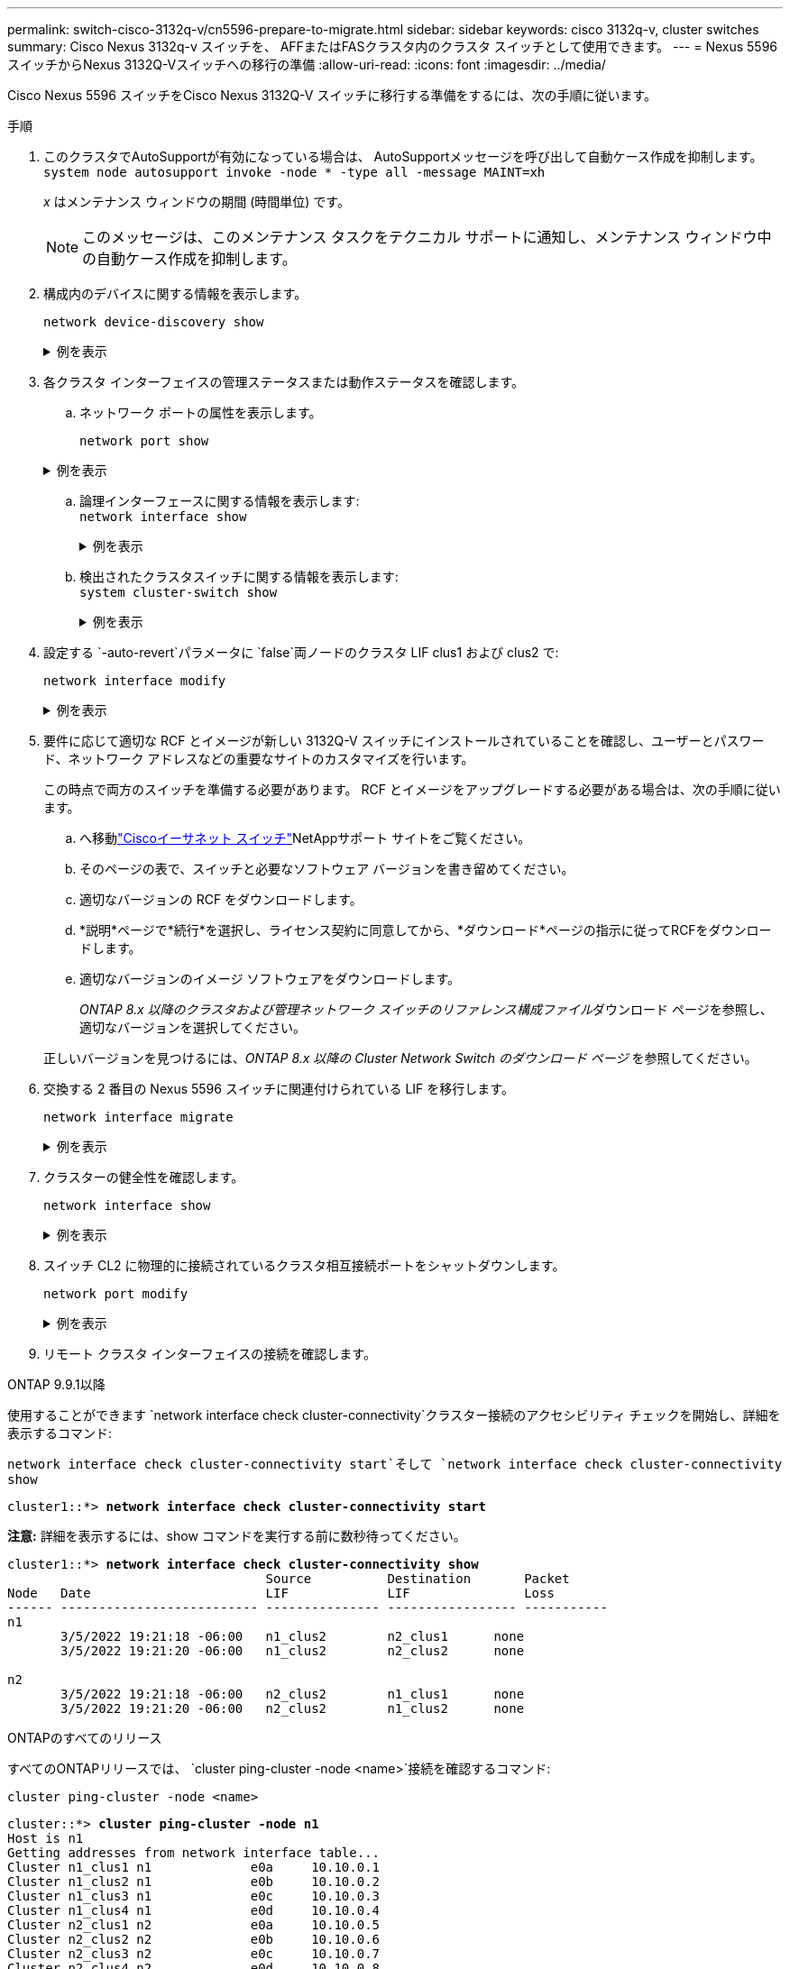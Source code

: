 ---
permalink: switch-cisco-3132q-v/cn5596-prepare-to-migrate.html 
sidebar: sidebar 
keywords: cisco 3132q-v, cluster switches 
summary: Cisco Nexus 3132q-v スイッチを、 AFFまたはFASクラスタ内のクラスタ スイッチとして使用できます。 
---
= Nexus 5596スイッチからNexus 3132Q-Vスイッチへの移行の準備
:allow-uri-read: 
:icons: font
:imagesdir: ../media/


[role="lead"]
Cisco Nexus 5596 スイッチをCisco Nexus 3132Q-V スイッチに移行する準備をするには、次の手順に従います。

.手順
. このクラスタでAutoSupportが有効になっている場合は、 AutoSupportメッセージを呼び出して自動ケース作成を抑制します。 `system node autosupport invoke -node * -type all -message MAINT=xh`
+
_x_ はメンテナンス ウィンドウの期間 (時間単位) です。

+

NOTE: このメッセージは、このメンテナンス タスクをテクニカル サポートに通知し、メンテナンス ウィンドウ中の自動ケース作成を抑制します。

. 構成内のデバイスに関する情報を表示します。
+
`network device-discovery show`

+
.例を表示
[%collapsible]
====
次の例は、各クラスタ相互接続スイッチの各ノードに設定されているクラスタ相互接続インターフェイスの数を示しています。

[listing]
----
cluster::> network device-discovery show
            Local  Discovered
Node        Port   Device              Interface        Platform
----------- ------ ------------------- ---------------- ----------------
n1         /cdp
            e0a    CL1                 Ethernet1/1      N5K-C5596UP
            e0b    CL2                 Ethernet1/1      N5K-C5596UP
            e0c    CL2                 Ethernet1/2      N5K-C5596UP
            e0d    CL1                 Ethernet1/2      N5K-C5596UP
n2         /cdp
            e0a    CL1                 Ethernet1/3      N5K-C5596UP
            e0b    CL2                 Ethernet1/3      N5K-C5596UP
            e0c    CL2                 Ethernet1/4      N5K-C5596UP
            e0d    CL1                 Ethernet1/4      N5K-C5596UP
8 entries were displayed.
----
====
. 各クラスタ インターフェイスの管理ステータスまたは動作ステータスを確認します。
+
.. ネットワーク ポートの属性を表示します。
+
`network port show`

+
.例を表示
[%collapsible]
====
次の例では、システム上のネットワーク ポート属性を表示します。

[listing]
----
cluster::*> network port show –role cluster
  (network port show)
Node: n1
                                                                       Ignore
                                                  Speed(Mbps) Health   Health
Port      IPspace      Broadcast Domain Link MTU  Admin/Oper  Status   Status
--------- ------------ ---------------- ---- ---- ----------- -------- ------
e0a       Cluster      Cluster          up   9000 auto/10000  -        -
e0b       Cluster      Cluster          up   9000 auto/10000  -        -
e0c       Cluster      Cluster          up   9000 auto/10000  -        -
e0d       Cluster      Cluster          up   9000 auto/10000  -        -

Node: n2
                                                                       Ignore
                                                  Speed(Mbps) Health   Health
Port      IPspace      Broadcast Domain Link MTU  Admin/Oper  Status   Status
--------- ------------ ---------------- ---- ---- ----------- -------- ------
e0a       Cluster      Cluster          up   9000  auto/10000 -        -
e0b       Cluster      Cluster          up   9000  auto/10000 -        -
e0c       Cluster      Cluster          up   9000  auto/10000 -        -
e0d       Cluster      Cluster          up   9000  auto/10000 -        -
8 entries were displayed.
----
====
.. 論理インターフェースに関する情報を表示します: +
`network interface show`
+
.例を表示
[%collapsible]
====
次の例では、システム上のすべての LIF に関する一般情報を表示します。

[listing]
----
cluster::*> network interface show -role cluster
 (network interface show)
            Logical    Status     Network            Current       Current Is
Vserver     Interface  Admin/Oper Address/Mask       Node          Port    Home
----------- ---------- ---------- ------------------ ------------- ------- ----
Cluster
            n1_clus1   up/up      10.10.0.1/24       n1            e0a     true
            n1_clus2   up/up      10.10.0.2/24       n1            e0b     true
            n1_clus3   up/up      10.10.0.3/24       n1            e0c     true
            n1_clus4   up/up      10.10.0.4/24       n1            e0d     true
            n2_clus1   up/up      10.10.0.5/24       n2            e0a     true
            n2_clus2   up/up      10.10.0.6/24       n2            e0b     true
            n2_clus3   up/up      10.10.0.7/24       n2            e0c     true
            n2_clus4   up/up      10.10.0.8/24       n2            e0d     true
8 entries were displayed.
----
====
.. 検出されたクラスタスイッチに関する情報を表示します: +
`system cluster-switch show`
+
.例を表示
[%collapsible]
====
次の例では、クラスターに認識されているクラスター スイッチとその管理 IP アドレスを表示します。

[listing]
----
cluster::*> system cluster-switch show

Switch                        Type               Address         Model
----------------------------- ------------------ --------------- ---------------
CL1                           cluster-network    10.10.1.101     NX5596
     Serial Number: 01234567
      Is Monitored: true
            Reason:
  Software Version: Cisco Nexus Operating System (NX-OS) Software, Version
                    7.1(1)N1(1)
    Version Source: CDP
CL2                           cluster-network    10.10.1.102     NX5596
     Serial Number: 01234568
      Is Monitored: true
            Reason:
  Software Version: Cisco Nexus Operating System (NX-OS) Software, Version
                    7.1(1)N1(1)
    Version Source: CDP

2 entries were displayed.
----
====


. 設定する `-auto-revert`パラメータに `false`両ノードのクラスタ LIF clus1 および clus2 で:
+
`network interface modify`

+
.例を表示
[%collapsible]
====
[listing]
----
cluster::*> network interface modify -vserver node1 -lif clus1 -auto-revert false
cluster::*> network interface modify -vserver node1 -lif clus2 -auto-revert false
cluster::*> network interface modify -vserver node2 -lif clus1 -auto-revert false
cluster::*> network interface modify -vserver node2 -lif clus2 -auto-revert false
----
====
. 要件に応じて適切な RCF とイメージが新しい 3132Q-V スイッチにインストールされていることを確認し、ユーザーとパスワード、ネットワーク アドレスなどの重要なサイトのカスタマイズを行います。
+
この時点で両方のスイッチを準備する必要があります。  RCF とイメージをアップグレードする必要がある場合は、次の手順に従います。

+
.. へ移動link:https://mysupport.netapp.com/site/info/cisco-ethernet-switch["Ciscoイーサネット スイッチ"^]NetAppサポート サイトをご覧ください。
.. そのページの表で、スイッチと必要なソフトウェア バージョンを書き留めてください。
.. 適切なバージョンの RCF をダウンロードします。
.. *説明*ページで*続行*を選択し、ライセンス契約に同意してから、*ダウンロード*ページの指示に従ってRCFをダウンロードします。
.. 適切なバージョンのイメージ ソフトウェアをダウンロードします。
+
__ONTAP 8.x 以降のクラスタおよび管理ネットワーク スイッチのリファレンス構成ファイル__ダウンロード ページを参照し、適切なバージョンを選択してください。

+
正しいバージョンを見つけるには、_ONTAP 8.x 以降の Cluster Network Switch のダウンロード ページ_ を参照してください。



. 交換する 2 番目の Nexus 5596 スイッチに関連付けられている LIF を移行します。
+
`network interface migrate`

+
.例を表示
[%collapsible]
====
次の例では n1 と n2 を示していますが、LIF の移行はすべてのノードで実行する必要があります。

[listing]
----
cluster::*> network interface migrate -vserver Cluster -lif n1_clus2 -source-node n1 -
destination-node n1 -destination-port e0a
cluster::*> network interface migrate -vserver Cluster -lif n1_clus3 -source-node n1 -
destination-node n1 -destination-port e0d
cluster::*> network interface migrate -vserver Cluster -lif n2_clus2 -source-node n2 -
destination-node n2 -destination-port e0a
cluster::*> network interface migrate -vserver Cluster -lif n2_clus3 -source-node n2 -
destination-node n2 -destination-port e0d
----
====
. クラスターの健全性を確認します。
+
`network interface show`

+
.例を表示
[%collapsible]
====
次の例は、前の例の結果を示しています。 `network interface migrate`指示：

[listing]
----
cluster::*> network interface show -role cluster
 (network interface show)
            Logical    Status     Network            Current       Current Is
Vserver     Interface  Admin/Oper Address/Mask       Node          Port    Home
----------- ---------- ---------- ------------------ ------------- ------- ----
Cluster
            n1_clus1   up/up      10.10.0.1/24       n1            e0a     true
            n1_clus2   up/up      10.10.0.2/24       n1            e0a     false
            n1_clus3   up/up      10.10.0.3/24       n1            e0d     false
            n1_clus4   up/up      10.10.0.4/24       n1            e0d     true
            n2_clus1   up/up      10.10.0.5/24       n2            e0a     true
            n2_clus2   up/up      10.10.0.6/24       n2            e0a     false
            n2_clus3   up/up      10.10.0.7/24       n2            e0d     false
            n2_clus4   up/up      10.10.0.8/24       n2            e0d     true
8 entries were displayed.
----
====
. スイッチ CL2 に物理的に接続されているクラスタ相互接続ポートをシャットダウンします。
+
`network port modify`

+
.例を表示
[%collapsible]
====
次のコマンドは、n1 および n2 上の指定されたポートをシャットダウンしますが、すべてのノード上のポートをシャットダウンする必要があります。

[listing]
----
cluster::*> network port modify -node n1 -port e0b -up-admin false
cluster::*> network port modify -node n1 -port e0c -up-admin false
cluster::*> network port modify -node n2 -port e0b -up-admin false
cluster::*> network port modify -node n2 -port e0c -up-admin false
----
====
. リモート クラスタ インターフェイスの接続を確認します。


[role="tabbed-block"]
====
.ONTAP 9.9.1以降
--
使用することができます `network interface check cluster-connectivity`クラスター接続のアクセシビリティ チェックを開始し、詳細を表示するコマンド:

`network interface check cluster-connectivity start`そして `network interface check cluster-connectivity show`

[listing, subs="+quotes"]
----
cluster1::*> *network interface check cluster-connectivity start*
----
*注意:* 詳細を表示するには、show コマンドを実行する前に数秒待ってください。

[listing, subs="+quotes"]
----
cluster1::*> *network interface check cluster-connectivity show*
                                  Source          Destination       Packet
Node   Date                       LIF             LIF               Loss
------ -------------------------- --------------- ----------------- -----------
n1
       3/5/2022 19:21:18 -06:00   n1_clus2        n2_clus1      none
       3/5/2022 19:21:20 -06:00   n1_clus2        n2_clus2      none

n2
       3/5/2022 19:21:18 -06:00   n2_clus2        n1_clus1      none
       3/5/2022 19:21:20 -06:00   n2_clus2        n1_clus2      none
----
--
.ONTAPのすべてのリリース
--
すべてのONTAPリリースでは、 `cluster ping-cluster -node <name>`接続を確認するコマンド:

`cluster ping-cluster -node <name>`

[listing, subs="+quotes"]
----
cluster::*> *cluster ping-cluster -node n1*
Host is n1
Getting addresses from network interface table...
Cluster n1_clus1 n1		e0a	10.10.0.1
Cluster n1_clus2 n1		e0b	10.10.0.2
Cluster n1_clus3 n1		e0c	10.10.0.3
Cluster n1_clus4 n1		e0d	10.10.0.4
Cluster n2_clus1 n2		e0a	10.10.0.5
Cluster n2_clus2 n2		e0b	10.10.0.6
Cluster n2_clus3 n2		e0c	10.10.0.7
Cluster n2_clus4 n2		e0d	10.10.0.8

Local = 10.10.0.1 10.10.0.2 10.10.0.3 10.10.0.4
Remote = 10.10.0.5 10.10.0.6 10.10.0.7 10.10.0.8
Cluster Vserver Id = 4294967293
Ping status:....
Basic connectivity succeeds on 16 path(s)
Basic connectivity fails on 0 path(s)
................
Detected 1500 byte MTU on 16 path(s):
    Local 10.10.0.1 to Remote 10.10.0.5
    Local 10.10.0.1 to Remote 10.10.0.6
    Local 10.10.0.1 to Remote 10.10.0.7
    Local 10.10.0.1 to Remote 10.10.0.8
    Local 10.10.0.2 to Remote 10.10.0.5
    Local 10.10.0.2 to Remote 10.10.0.6
    Local 10.10.0.2 to Remote 10.10.0.7
    Local 10.10.0.2 to Remote 10.10.0.8
    Local 10.10.0.3 to Remote 10.10.0.5
    Local 10.10.0.3 to Remote 10.10.0.6
    Local 10.10.0.3 to Remote 10.10.0.7
    Local 10.10.0.3 to Remote 10.10.0.8
    Local 10.10.0.4 to Remote 10.10.0.5
    Local 10.10.0.4 to Remote 10.10.0.6
    Local 10.10.0.4 to Remote 10.10.0.7
    Local 10.10.0.4 to Remote 10.10.0.8
Larger than PMTU communication succeeds on 16 path(s)
RPC status:
4 paths up, 0 paths down (tcp check)
4 paths up, 0 paths down (udp check)
----
--
====
. [[step10]]アクティブ Nexus 5596 スイッチ CL1 の ISL ポート 41 ～ 48 をシャットダウンします。
+
.例を表示
[%collapsible]
====
次の例は、Nexus 5596 スイッチ CL1 の ISL ポート 41 ～ 48 をシャットダウンする方法を示しています。

[listing]
----
(CL1)# configure
(CL1)(Config)# interface e1/41-48
(CL1)(config-if-range)# shutdown
(CL1)(config-if-range)# exit
(CL1)(Config)# exit
(CL1)#
----
====
+
Nexus 5010 または 5020 を交換する場合は、ISL に適切なポート番号を指定します。

. CL1 と C2 の間に一時的な ISL を構築します。
+
.例を表示
[%collapsible]
====
次の例は、CL1 と C2 の間に一時的な ISL が設定されていることを示しています。

[listing]
----
C2# configure
C2(config)# interface port-channel 2
C2(config-if)# switchport mode trunk
C2(config-if)# spanning-tree port type network
C2(config-if)# mtu 9216
C2(config-if)# interface breakout module 1 port 24 map 10g-4x
C2(config)# interface e1/24/1-4
C2(config-if-range)# switchport mode trunk
C2(config-if-range)# mtu 9216
C2(config-if-range)# channel-group 2 mode active
C2(config-if-range)# exit
C2(config-if)# exit
----
====


.次の手順
link:cn5596-configure-ports.html["ポートを設定する"] 。
